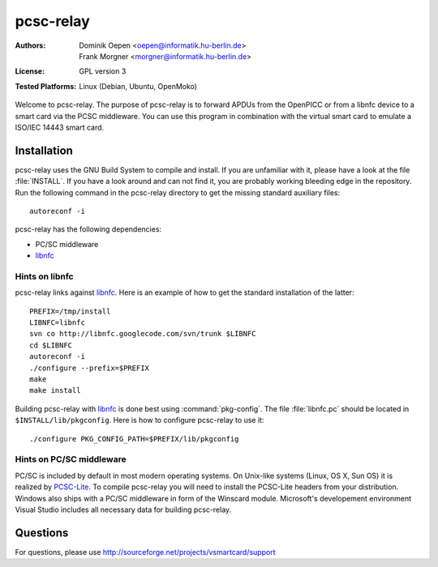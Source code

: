 .. highlight:: sh

.. _libnfc: http://www.libnfc.org/
.. _PCSC-lite: http://pcsclite.alioth.debian.org/


**********
pcsc-relay
**********

:Authors:
    - Dominik Oepen <oepen@informatik.hu-berlin.de>
    - Frank Morgner <morgner@informatik.hu-berlin.de>
:License:
    GPL version 3
:Tested Platforms:
    Linux (Debian, Ubuntu, OpenMoko)

Welcome to pcsc-relay. The purpose of pcsc-relay is to forward APDUs from the
OpenPICC or from a libnfc device to a smart card via the PCSC middleware. You
can use this program in combination with the virtual smart card to emulate a
ISO/IEC 14443 smart card. 


============
Installation
============

pcsc-relay uses the GNU Build System to compile and install. If you are
unfamiliar with it, please have a look at the file :file:`INSTALL`. If you have a
look around and can not find it, you are probably working bleeding edge in the
repository.  Run the following command in the pcsc-relay directory to get the
missing standard auxiliary files::
    
    autoreconf -i

pcsc-relay has the following dependencies:

- PC/SC middleware
- libnfc_


---------------
Hints on libnfc
---------------

pcsc-relay links against libnfc_. Here is an example of how to get the standard
installation of the latter::
 
    PREFIX=/tmp/install
    LIBNFC=libnfc
    svn co http://libnfc.googlecode.com/svn/trunk $LIBNFC
    cd $LIBNFC
    autoreconf -i
    ./configure --prefix=$PREFIX
    make
    make install

Building pcsc-relay with libnfc_ is done best using :command:`pkg-config`.  The file
:file:`libnfc.pc` should be located in ``$INSTALL/lib/pkgconfig``. Here is how to
configure pcsc-relay to use it::

    ./configure PKG_CONFIG_PATH=$PREFIX/lib/pkgconfig


-------------------------
Hints on PC/SC middleware
-------------------------

PC/SC is included by default in most modern operating systems. On Unix-like
systems (Linux, OS X, Sun OS) it is realized by PCSC-Lite_. To compile
pcsc-relay you will need to install the PCSC-Lite headers from your
distribution. Windows also ships with a PC/SC middleware in form of the
Winscard module. Microsoft's developement environment Visual Studio includes
all necessary data for building pcsc-relay.


=========
Questions
=========

For questions, please use http://sourceforge.net/projects/vsmartcard/support
